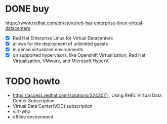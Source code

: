 * DONE buy 

https://www.redhat.com/en/store/red-hat-enterprise-linux-virtual-datacenters

- [X] Red Hat Enterprise Linux for Virtual Datacenters
- [X] allows for the deployment of unlimited guests 
- [X] in dense virtualized environments 
- [X] on supported hypervisors, like Openshift Virtualization, Red Hat Virtualization, VMware, and Microsoft HyperV.

* TODO howto

- https://access.redhat.com/solutions/3243071 , Using RHEL Virtual Data Center Subscription
- Virtual Data Center(VDC) subscription
- virt-who
- offline environment

